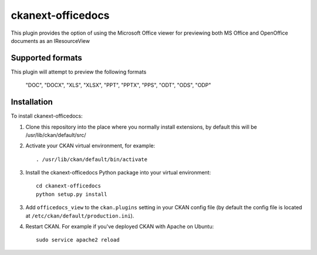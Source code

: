 =============
ckanext-officedocs
=============

This plugin provides the option of using the Microsoft Office viewer for
previewing both MS Office and OpenOffice documents as an IResourceView

------------
Supported formats
------------

This plugin will attempt to preview the following formats

    "DOC", "DOCX", "XLS", "XLSX", "PPT", "PPTX", "PPS", "ODT", "ODS", "ODP"

------------
Installation
------------

To install ckanext-officedocs:

1. Clone this repository into the place where you normally install extensions,
   by default this will be /usr/lib/ckan/default/src/

2. Activate your CKAN virtual environment, for example::

     . /usr/lib/ckan/default/bin/activate

3. Install the ckanext-officedocs Python package into your virtual environment::

     cd ckanext-officedocs
     python setup.py install

3. Add ``officedocs_view`` to the ``ckan.plugins`` setting in your CKAN
   config file (by default the config file is located at
   ``/etc/ckan/default/production.ini``).

4. Restart CKAN. For example if you've deployed CKAN with Apache on Ubuntu::

     sudo service apache2 reload

